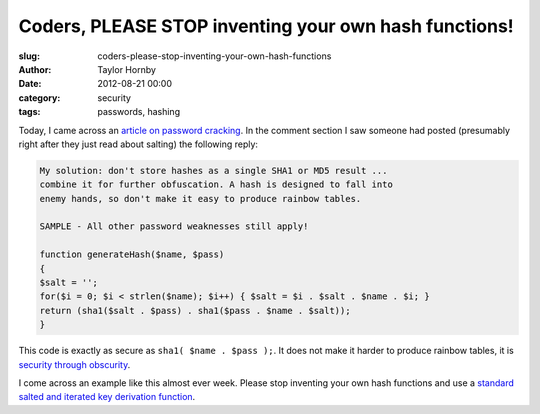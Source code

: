 Coders, PLEASE STOP inventing your own hash functions!
#######################################################
:slug: coders-please-stop-inventing-your-own-hash-functions
:author: Taylor Hornby
:date: 2012-08-21 00:00
:category: security
:tags: passwords, hashing

Today, I came across an `article on password cracking`_. In the comment section
I saw someone had posted (presumably right after they just read about salting)
the following reply:

.. _`article on password cracking`: "http://arstechnica.com/security/2012/08/passwords-under-assault/

.. code:: text

    My solution: don't store hashes as a single SHA1 or MD5 result ...
    combine it for further obfuscation. A hash is designed to fall into
    enemy hands, so don't make it easy to produce rainbow tables.
    
    SAMPLE - All other password weaknesses still apply!
    
    function generateHash($name, $pass)
    {
    $salt = '';
    for($i = 0; $i < strlen($name); $i++) { $salt = $i . $salt . $name . $i; }
    return (sha1($salt . $pass) . sha1($pass . $name . $salt));
    } 

This code is exactly as secure as ``sha1( $name . $pass );``. It does not make
it harder to produce rainbow tables, it is `security through obscurity`_.

.. _`security through obscurity`: https://defuse.ca/blog/2012/06/what-is-security-through-obscurity/

I come across an example like this almost ever week. Please stop inventing your
own hash functions and use a `standard salted and iterated key derivation
function`_.

.. _`standard salted and iterated key derivation function`: https://crackstation.net/hashing-security.htm
